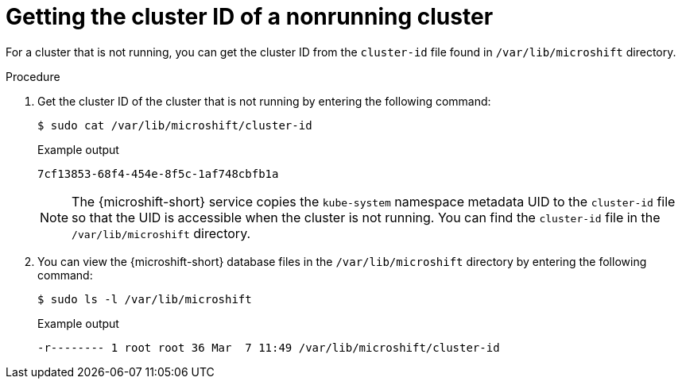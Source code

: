 // Module included in the following assemblies:
//
// microshift_support/microshift-getting-cluster-id.adoc

:_mod-docs-content-type: PROCEDURE
[id="microshift-get-nonrunning-cluster-id-kubesystem_{context}"]
= Getting the cluster ID of a nonrunning cluster

For a cluster that is not running, you can get the cluster ID from the `cluster-id` file found in `/var/lib/microshift` directory.

.Procedure

. Get the cluster ID of the cluster that is not running by entering the following command:
+
[source,terminal]
----
$ sudo cat /var/lib/microshift/cluster-id
----
.Example output
+
[source,terminal]
----
7cf13853-68f4-454e-8f5c-1af748cbfb1a
----
+
[NOTE]
====
The {microshift-short} service copies the `kube-system` namespace metadata UID to the `cluster-id` file so that the UID is accessible when the cluster is not running. You can find the `cluster-id` file in the `/var/lib/microshift` directory.
====

. You can view the {microshift-short} database files in the `/var/lib/microshift` directory by entering the following command:
+
[source,terminal]
----
$ sudo ls -l /var/lib/microshift
----
.Example output
+
[source,terminal]
----
-r-------- 1 root root 36 Mar  7 11:49 /var/lib/microshift/cluster-id
----